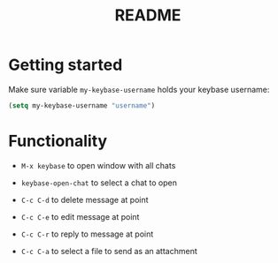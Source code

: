 #+BIND: org-export-use-babel nil
#+TITLE: README


* Getting started
Make sure variable =my-keybase-username= holds your keybase username:
#+BEGIN_SRC emacs-lisp
(setq my-keybase-username "username")
#+END_SRC

* Functionality
- =M-x keybase= to open window with all chats

- =keybase-open-chat= to select a chat to open

- =C-c C-d= to delete message at point
- =C-c C-e= to edit message at point
- =C-c C-r= to reply to message at point
- =C-c C-a= to select a file to send as an attachment
